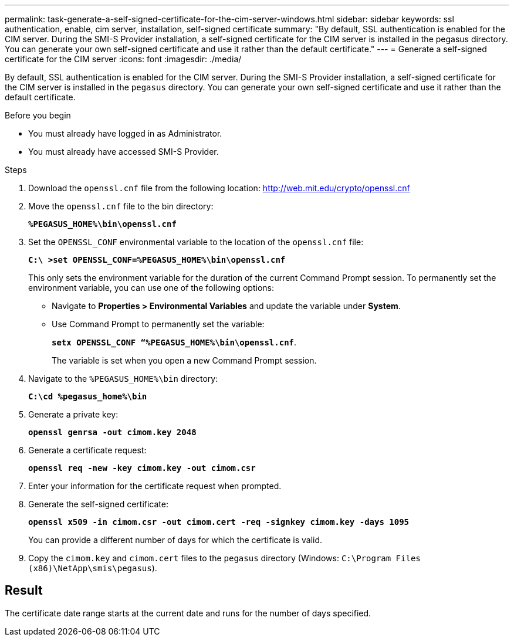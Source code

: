 ---
permalink: task-generate-a-self-signed-certificate-for-the-cim-server-windows.html
sidebar: sidebar
keywords: ssl authentication, enable, cim server, installation, self-signed certificate
summary: "By default, SSL authentication is enabled for the CIM server. During the SMI-S Provider installation, a self-signed certificate for the CIM server is installed in the pegasus directory. You can generate your own self-signed certificate and use it rather than the default certificate."
---
= Generate a self-signed certificate for the CIM server
:icons: font
:imagesdir: ./media/

[.lead]
By default, SSL authentication is enabled for the CIM server. During the SMI-S Provider installation, a self-signed certificate for the CIM server is installed in the `pegasus` directory. You can generate your own self-signed certificate and use it rather than the default certificate.

.Before you begin

* You must already have logged in as Administrator.
* You must already have accessed SMI-S Provider.

.Steps

. Download the `openssl.cnf` file from the following location: link:http://web.mit.edu/crypto/openssl.cnf[http://web.mit.edu/crypto/openssl.cnf^] 
. Move the `openssl.cnf` file to the bin directory:
+
`*%PEGASUS_HOME%\bin\openssl.cnf*`
. Set the `OPENSSL_CONF` environmental variable to the location of the `openssl.cnf` file:
+
`*C:\ >set OPENSSL_CONF=%PEGASUS_HOME%\bin\openssl.cnf*`
+
This only sets the environment variable for the duration of the current Command Prompt session. To permanently set the environment variable, you can use one of the following options:
+ 
* Navigate to  *Properties > Environmental Variables* and update the variable under *System*.
* Use Command Prompt to permanently set the variable:
+
`*setx OPENSSL_CONF “%PEGASUS_HOME%\bin\openssl.cnf*`. 
+
The variable is set when you open a new Command Prompt session.

. Navigate to the `%PEGASUS_HOME%\bin` directory:
+
`*C:\cd %pegasus_home%\bin*`
. Generate a private key:
+
`*openssl genrsa -out cimom.key 2048*`
. Generate a certificate request:
+
`*openssl req -new -key cimom.key -out cimom.csr*`

. Enter your information for the certificate request when prompted.
. Generate the self-signed certificate:
+
`*openssl x509 -in cimom.csr -out cimom.cert -req -signkey cimom.key -days 1095*`
+
You can provide a different number of days for which the certificate is valid.

. Copy the `cimom.key` and `cimom.cert` files to the `pegasus` directory (Windows: `C:\Program Files (x86)\NetApp\smis\pegasus`).

== Result

The certificate date range starts at the current date and runs for the number of days specified.
